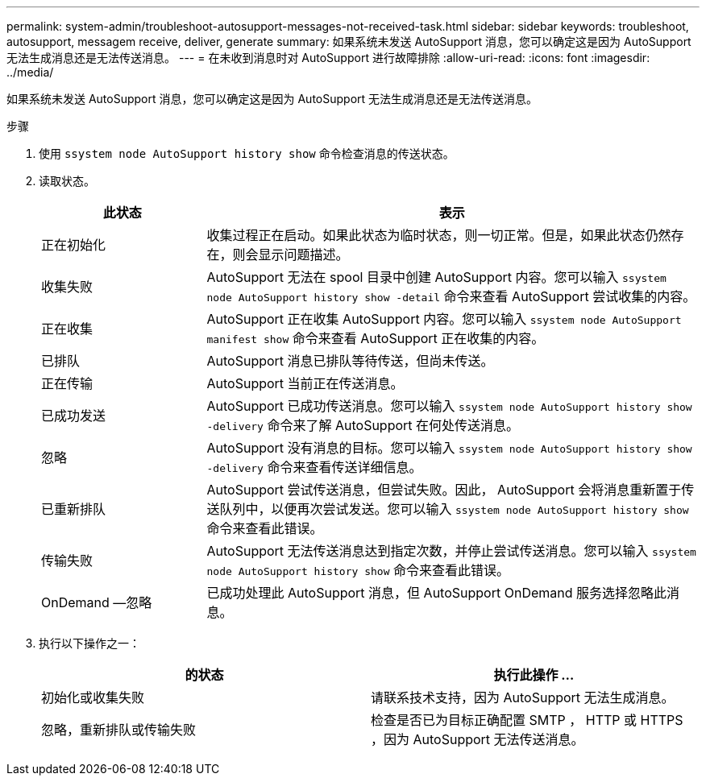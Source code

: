 ---
permalink: system-admin/troubleshoot-autosupport-messages-not-received-task.html 
sidebar: sidebar 
keywords: troubleshoot, autosupport, messagem receive, deliver, generate 
summary: 如果系统未发送 AutoSupport 消息，您可以确定这是因为 AutoSupport 无法生成消息还是无法传送消息。 
---
= 在未收到消息时对 AutoSupport 进行故障排除
:allow-uri-read: 
:icons: font
:imagesdir: ../media/


[role="lead"]
如果系统未发送 AutoSupport 消息，您可以确定这是因为 AutoSupport 无法生成消息还是无法传送消息。

.步骤
. 使用 `ssystem node AutoSupport history show` 命令检查消息的传送状态。
. 读取状态。
+
[cols="25,75"]
|===
| 此状态 | 表示 


 a| 
正在初始化
 a| 
收集过程正在启动。如果此状态为临时状态，则一切正常。但是，如果此状态仍然存在，则会显示问题描述。



 a| 
收集失败
 a| 
AutoSupport 无法在 spool 目录中创建 AutoSupport 内容。您可以输入 `ssystem node AutoSupport history show -detail` 命令来查看 AutoSupport 尝试收集的内容。



 a| 
正在收集
 a| 
AutoSupport 正在收集 AutoSupport 内容。您可以输入 `ssystem node AutoSupport manifest show` 命令来查看 AutoSupport 正在收集的内容。



 a| 
已排队
 a| 
AutoSupport 消息已排队等待传送，但尚未传送。



 a| 
正在传输
 a| 
AutoSupport 当前正在传送消息。



 a| 
已成功发送
 a| 
AutoSupport 已成功传送消息。您可以输入 `ssystem node AutoSupport history show -delivery` 命令来了解 AutoSupport 在何处传送消息。



 a| 
忽略
 a| 
AutoSupport 没有消息的目标。您可以输入 `ssystem node AutoSupport history show -delivery` 命令来查看传送详细信息。



 a| 
已重新排队
 a| 
AutoSupport 尝试传送消息，但尝试失败。因此， AutoSupport 会将消息重新置于传送队列中，以便再次尝试发送。您可以输入 `ssystem node AutoSupport history show` 命令来查看此错误。



 a| 
传输失败
 a| 
AutoSupport 无法传送消息达到指定次数，并停止尝试传送消息。您可以输入 `ssystem node AutoSupport history show` 命令来查看此错误。



 a| 
OnDemand —忽略
 a| 
已成功处理此 AutoSupport 消息，但 AutoSupport OnDemand 服务选择忽略此消息。

|===
. 执行以下操作之一：
+
|===
| 的状态 | 执行此操作 ... 


 a| 
初始化或收集失败
 a| 
请联系技术支持，因为 AutoSupport 无法生成消息。



 a| 
忽略，重新排队或传输失败
 a| 
检查是否已为目标正确配置 SMTP ， HTTP 或 HTTPS ，因为 AutoSupport 无法传送消息。

|===

